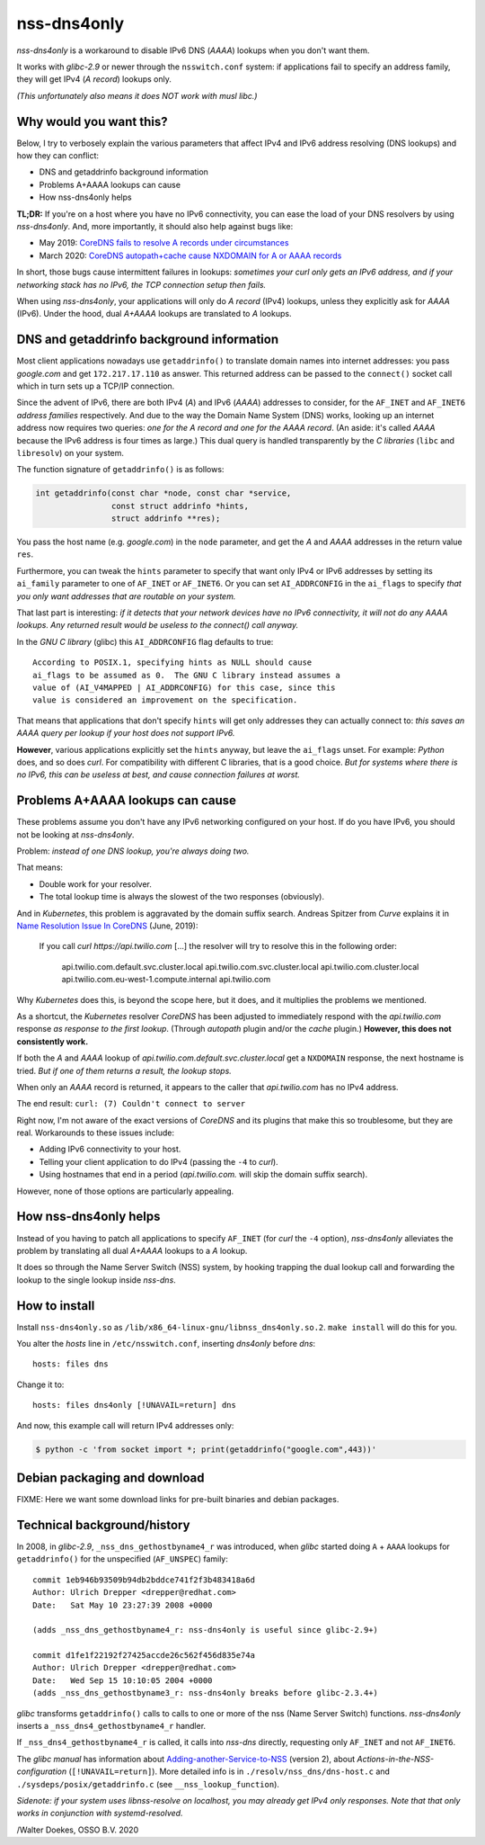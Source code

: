 nss-dns4only
============

*nss-dns4only* is a workaround to disable IPv6 DNS (*AAAA*) lookups when
you don't want them.

It works with *glibc-2.9* or newer through the ``nsswitch.conf`` system:
if applications fail to specify an address family, they will get IPv4
(*A record*) lookups only.

*(This unfortunately also means it does NOT work with musl libc.)*


Why would you want this?
------------------------

Below, I try to verbosely explain the various parameters that affect
IPv4 and IPv6 address resolving (DNS lookups) and how they can conflict:

* DNS and getaddrinfo background information
* Problems A+AAAA lookups can cause
* How nss-dns4only helps

**TL;DR:** If you're on a host where you have no IPv6 connectivity, you
can ease the load of your DNS resolvers by using *nss-dns4only*. And,
more importantly, it should also help against bugs like:

* May 2019: `CoreDNS fails to resolve A records under circumstances`_
* March 2020: `CoreDNS autopath+cache cause NXDOMAIN for A or AAAA records`_

In short, those bugs cause intermittent failures in lookups: *sometimes
your curl only gets an IPv6 address, and if your networking stack has no
IPv6, the TCP connection setup then fails.*

When using *nss-dns4only*, your applications will only do *A record*
(IPv4) lookups, unless they explicitly ask for *AAAA* (IPv6). Under the
hood, dual *A+AAAA* lookups are translated to *A* lookups.


DNS and getaddrinfo background information
------------------------------------------

Most client applications nowadays use ``getaddrinfo()`` to translate
domain names into internet addresses: you pass *google.com* and get
``172.217.17.110`` as answer. This returned address can be passed to
the ``connect()`` socket call which in turn sets up a TCP/IP connection.

Since the advent of IPv6, there are both IPv4 (*A*) and IPv6
(*AAAA*) addresses to consider, for the ``AF_INET`` and ``AF_INET6``
*address families* respectively. And due to the way the Domain Name
System (DNS) works, looking up an internet address now requires two
queries: *one for the A record and one for the AAAA record*.
(An aside: it's called *AAAA* because the IPv6 address is four times
as large.) This dual query is handled transparently by the *C libraries*
(``libc`` and ``libresolv``) on your system.

The function signature of ``getaddrinfo()`` is as follows:

.. code-block:: c

    int getaddrinfo(const char *node, const char *service,
                    const struct addrinfo *hints,
                    struct addrinfo **res);

You pass the host name (e.g. *google.com*) in the ``node`` parameter, and get
the *A* and *AAAA* addresses in the return value ``res``.

Furthermore, you can tweak the ``hints`` parameter to specify that want
only IPv4 or IPv6 addresses by setting its ``ai_family`` parameter to
one of ``AF_INET`` or ``AF_INET6``. Or you can set ``AI_ADDRCONFIG`` in
the ``ai_flags`` to specify *that you only want addresses that are
routable on your system.*

That last part is interesting: *if it detects that your network devices
have no IPv6 connectivity, it will not do any AAAA lookups. Any returned
result would be useless to the connect() call anyway.*

In the *GNU C library* (glibc) this ``AI_ADDRCONFIG`` flag defaults to true::

    According to POSIX.1, specifying hints as NULL should cause
    ai_flags to be assumed as 0.  The GNU C library instead assumes a
    value of (AI_V4MAPPED | AI_ADDRCONFIG) for this case, since this
    value is considered an improvement on the specification.

That means that applications that don't specify ``hints`` will get only
addresses they can actually connect to: *this saves an AAAA query
per lookup if your host does not support IPv6.*

**However**, various applications explicitly set the ``hints`` anyway, but
leave the ``ai_flags`` unset. For example: *Python* does, and so does *curl*.
For compatibility with different C libraries, that is a good choice.
*But for systems where there is no IPv6, this can be useless at best,
and cause connection failures at worst.*


Problems A+AAAA lookups can cause
---------------------------------

These problems assume you don't have any IPv6 networking configured on
your host. If do you have IPv6, you should not be looking at
*nss-dns4only*.

Problem: *instead of one DNS lookup, you're always doing two.*

That means:

* Double work for your resolver.

* The total lookup time is always the slowest of the two responses
  (obviously).

And in *Kubernetes*, this problem is aggravated by the domain suffix search.
Andreas Spitzer from *Curve* explains it in `Name Resolution Issue In
CoreDNS`_ (June, 2019):

  If you call *curl https://api.twilio.com* [...] the resolver will try to
  resolve this in the following order:

    api.twilio.com.default.svc.cluster.local
    api.twilio.com.svc.cluster.local
    api.twilio.com.cluster.local
    api.twilio.com.eu-west-1.compute.internal
    api.twilio.com

Why *Kubernetes* does this, is beyond the scope here, but it does, and
it multiplies the problems we mentioned.

As a shortcut, the *Kubernetes* resolver *CoreDNS* has been adjusted
to immediately respond with the *api.twilio.com* response *as
response to the first lookup*. (Through *autopath* plugin and/or the
*cache* plugin.) **However, this does not consistently work.**

If both the *A* and *AAAA* lookup of
*api.twilio.com.default.svc.cluster.local* get a ``NXDOMAIN`` response,
the next hostname is tried. *But if one of them returns a result, the
lookup stops.*

When only an *AAAA* record is returned, it appears to the caller that
*api.twilio.com* has no IPv4 address.

The end result: ``curl: (7) Couldn't connect to server``

Right now, I'm not aware of the exact versions of *CoreDNS* and its
plugins that make this so troublesome, but they are real. Workarounds to
these issues include:

* Adding IPv6 connectivity to your host.

* Telling your client application to do IPv4 (passing the ``-4`` to *curl*).

* Using hostnames that end in a period (*api.twilio.com.* will skip the
  domain suffix search).

However, none of those options are particularly appealing.


How nss-dns4only helps
----------------------

Instead of you having to patch all applications to specify ``AF_INET``
(for *curl* the ``-4`` option), *nss-dns4only* alleviates the problem by
translating all dual *A+AAAA* lookups to a *A* lookup.

It does so through the Name Server Switch (NSS) system, by hooking
trapping the dual lookup call and forwarding the lookup to the single
lookup inside *nss-dns*.


How to install
--------------

Install ``nss-dns4only.so`` as ``/lib/x86_64-linux-gnu/libnss_dns4only.so.2``.
``make install`` will do this for you.

You alter the *hosts* line in ``/etc/nsswitch.conf``, inserting
*dns4only* before *dns*::

    hosts: files dns

Change it to::

    hosts: files dns4only [!UNAVAIL=return] dns

And now, this example call will return IPv4 addresses only:

.. code-block:: console

    $ python -c 'from socket import *; print(getaddrinfo("google.com",443))'


Debian packaging and download
-----------------------------

FIXME: Here we want some download links for pre-built binaries and debian
packages.


Technical background/history
----------------------------

In 2008, in *glibc-2.9*, ``_nss_dns_gethostbyname4_r`` was introduced, when
*glibc* started doing ``A`` + ``AAAA`` lookups for ``getaddrinfo()`` for
the unspecified (``AF_UNSPEC``) family::

    commit 1eb946b93509b94db2bddce741f2f3b483418a6d
    Author: Ulrich Drepper <drepper@redhat.com>
    Date:   Sat May 10 23:27:39 2008 +0000

    (adds _nss_dns_gethostbyname4_r: nss-dns4only is useful since glibc-2.9+)

    commit d1fe1f22192f27425accde26c562f456d835e74a
    Author: Ulrich Drepper <drepper@redhat.com>
    Date:   Wed Sep 15 10:10:05 2004 +0000
    (adds _nss_dns_gethostbyname3_r: nss-dns4only breaks before glibc-2.3.4+)

*glibc* transforms ``getaddrinfo()`` calls to calls to one or more of the nss
(Name Server Switch) functions. *nss-dns4only* inserts a
``_nss_dns4_gethostbyname4_r`` handler.

If ``_nss_dns4_gethostbyname4_r`` is called, it calls into *nss-dns*
directly, requesting only ``AF_INET`` and not ``AF_INET6``.

The *glibc manual* has information about
`Adding-another-Service-to-NSS`_ (version 2), about
`Actions-in-the-NSS-configuration` (``[!UNAVAIL=return]``). More
detailed info is in ``./resolv/nss_dns/dns-host.c`` and
``./sysdeps/posix/getaddrinfo.c`` (see ``__nss_lookup_function``).

*Sidenote: if your system uses libnss-resolve on localhost, you may
already get IPv4 only responses. Note that that only works in
conjunction with systemd-resolved.*


/Walter Doekes, OSSO B.V. 2020

.. _`Actions-in-the-NSS-configuration`: https://www.gnu.org/software/libc/manual/html_node/Actions-in-the-NSS-configuration.html#Actions-in-the-NSS-configuration
.. _`Adding-another-Service-to-NSS`: https://www.gnu.org/software/libc/manual/html_node/Adding-another-Service-to-NSS.html#Adding-another-Service-to-NSS
.. _`CoreDNS autopath+cache cause NXDOMAIN for A or AAAA records`: https://github.com/coredns/coredns/issues/3765
.. _`CoreDNS fails to resolve A records under circumstances`: https://github.com/coredns/coredns/issues/2842
.. _`Name Resolution Issue In CoreDNS`: https://www.linkedin.com/pulse/name-resolution-issue-coredns-inside-mind-problem-solver-spitzer/

